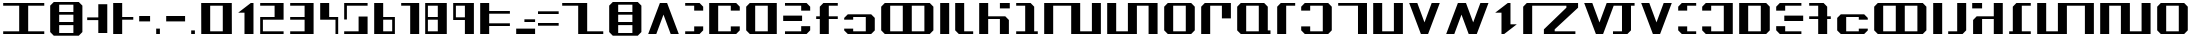 SplineFontDB: 3.2
FontName: Incom-Beta
FullName: Incom Beta
FamilyName: Incom
Weight: Regular
Copyright: CC-0 Public Domain
UComments: "2020-6-28: Created with FontForge (http://fontforge.org)"
Version: 001.000
ItalicAngle: 0
UnderlinePosition: -100
UnderlineWidth: 50
Ascent: 800
Descent: 200
InvalidEm: 0
LayerCount: 2
Layer: 0 0 "Back" 1
Layer: 1 0 "Fore" 0
XUID: [1021 178 1911899458 19361]
StyleMap: 0x0000
FSType: 0
OS2Version: 0
OS2_WeightWidthSlopeOnly: 0
OS2_UseTypoMetrics: 1
CreationTime: 1593400167
ModificationTime: 1593820745
OS2TypoAscent: 0
OS2TypoAOffset: 1
OS2TypoDescent: 0
OS2TypoDOffset: 1
OS2TypoLinegap: 90
OS2WinAscent: 0
OS2WinAOffset: 1
OS2WinDescent: 0
OS2WinDOffset: 1
HheadAscent: 0
HheadAOffset: 1
HheadDescent: 0
HheadDOffset: 1
MarkAttachClasses: 1
DEI: 91125
LangName: 1033 "" "" "" "Incom:Beta" "" "" "" "" "" "Ender Smith, AurekFonts"
Encoding: ISO8859-1
UnicodeInterp: none
NameList: AGL For New Fonts
DisplaySize: -72
AntiAlias: 1
FitToEm: 0
WinInfo: 0 25 10
BeginPrivate: 0
EndPrivate
BeginChars: 257 78

StartChar: A
Encoding: 65 65 0
Width: 925
Flags: W
HStem: 0 21G<80 290.5 634.5 845> 0 21G<80 290.5 634.5 845> 700 20G<364.375 560.625> 700 20G<364.375 560.625>
LayerCount: 2
Fore
SplineSet
552.5 720 m 5xa0
 845 0 l 5
 642.5 0 l 5
 462.5 450 l 5
 282.5 0 l 5
 80 0 l 5
 372.5 720 l 5
 552.5 720 l 5xa0
EndSplineSet
Validated: 524289
EndChar

StartChar: B
Encoding: 66 66 1
Width: 610
Flags: W
HStem: 0 67.5<80 305> 652.5 67.5<80 305>
VStem: 305 225<90 180 540 630>
LayerCount: 2
Fore
SplineSet
530 540 m 5
 305 540 l 5
 305 652.5 l 5
 80 652.5 l 5
 80 720 l 5
 440 720 l 5
 530 630 l 5
 530 540 l 5
80 0 m 5
 80 67.5 l 5
 305 67.5 l 5
 305 180 l 5
 530 180 l 5
 530 90 l 5
 440 0 l 5
 80 0 l 5
EndSplineSet
Validated: 524289
EndChar

StartChar: C
Encoding: 67 67 2
Width: 925
Flags: W
HStem: 0 67.5<305 620> 652.5 67.5<305 620>
VStem: 80 225<67.5 652.5> 620 225<90 180 540 630>
LayerCount: 2
Fore
SplineSet
80 720 m 5
 755 720 l 5
 845 630 l 5
 845 540 l 5
 620 540 l 5
 620 652.5 l 5
 305 652.5 l 5
 305 67.5 l 5
 620 67.5 l 5
 620 180 l 5
 845 180 l 5
 845 90 l 5
 755 0 l 5
 80 0 l 5
 80 720 l 5
EndSplineSet
Validated: 524289
EndChar

StartChar: D
Encoding: 68 68 3
Width: 925
Flags: W
HStem: 0 67.5<305 620> 652.5 67.5<305 620>
VStem: 80 225<90 630> 620 225<67.5 652.5>
LayerCount: 2
Fore
SplineSet
170 0 m 5
 80 90 l 5
 80 630 l 5
 170 720 l 5
 845 720 l 5
 845 0 l 5
 170 0 l 5
305 652.5 m 5
 305 67.5 l 5
 620 67.5 l 5
 620 652.5 l 5
 305 652.5 l 5
EndSplineSet
Validated: 524289
EndChar

StartChar: E
Encoding: 69 69 4
Width: 835
Flags: W
HStem: 0 67.5<125 530> 292.5 135<80 552.5> 652.5 67.5<125 530>
VStem: 530 225<90 180 540 630>
CounterMasks: 1 e0
LayerCount: 2
Fore
SplineSet
80 427.5 m 5
 552.5 427.5 l 5
 552.5 292.5 l 5
 80 292.5 l 5
 80 427.5 l 5
755 540 m 5
 530 540 l 5
 530 652.5 l 5
 125 652.5 l 5
 125 720 l 5
 665 720 l 5
 755 630 l 5
 755 540 l 5
125 0 m 5
 125 67.5 l 5
 530 67.5 l 5
 530 180 l 5
 755 180 l 5
 755 90 l 5
 665 0 l 5
 125 0 l 5
EndSplineSet
Validated: 524289
EndChar

StartChar: F
Encoding: 70 70 5
Width: 700
Flags: W
HStem: 0 21G<170 395> 0 21G<170 395> 337.5 67.5<80 170 395 620> 652.5 67.5<395 620>
VStem: 170 225<0 337.5 405 630>
LayerCount: 2
Fore
SplineSet
170 630 m 5xb8
 260 720 l 5
 620 720 l 5
 620 652.5 l 5
 395 652.5 l 5
 395 405 l 5
 620 405 l 5
 620 337.5 l 5
 395 337.5 l 5
 395 0 l 5
 170 0 l 5
 170 337.5 l 5
 80 337.5 l 5
 80 405 l 5
 170 405 l 5
 170 630 l 5xb8
EndSplineSet
Validated: 524289
EndChar

StartChar: G
Encoding: 71 71 6
Width: 925
Flags: W
HStem: 0 67.5<305 620> 427.5 67.5<305 620>
VStem: 620 225<90 405>
LayerCount: 2
Fore
SplineSet
845 405 m 5
 845 90 l 5
 755 0 l 5
 170 0 l 5
 80 90 l 5
 80 135 l 5
 305 135 l 5
 305 67.5 l 5
 620 67.5 l 5
 620 427.5 l 5
 305 427.5 l 5
 305 360 l 5
 80 360 l 5
 80 405 l 5
 170 495 l 5
 755 495 l 5
 845 405 l 5
EndSplineSet
Validated: 524289
EndChar

StartChar: H
Encoding: 72 72 7
Width: 1465
Flags: W
HStem: 0 67.5<305 620 845 1160> 652.5 67.5<305 620 845 1160>
VStem: 80 225<90 630> 620 225<67.5 652.5> 1160 225<90 630>
CounterMasks: 1 38
LayerCount: 2
Fore
SplineSet
170 0 m 5
 80 90 l 5
 80 630 l 5
 170 720 l 5
 1295 720 l 5
 1385 630 l 5
 1385 90 l 5
 1295 0 l 5
 170 0 l 5
305 652.5 m 5
 305 67.5 l 5
 620 67.5 l 5
 620 652.5 l 5
 305 652.5 l 5
1160 67.5 m 5
 1160 652.5 l 5
 845 652.5 l 5
 845 67.5 l 5
 1160 67.5 l 5
EndSplineSet
Validated: 524289
EndChar

StartChar: I
Encoding: 73 73 8
Width: 385
Flags: W
HStem: 0 21G<80 305> 0 21G<80 305> 700 20G<80 305> 700 20G<80 305>
VStem: 80 225<0 720>
LayerCount: 2
Fore
SplineSet
80 720 m 5xa8
 305 720 l 5
 305 0 l 5
 80 0 l 5
 80 720 l 5xa8
EndSplineSet
Validated: 1
EndChar

StartChar: J
Encoding: 74 74 9
Width: 610
Flags: W
HStem: 0 67.5<305 530> 700 20G<80 305> 700 20G<80 305>
VStem: 80 225<90 720>
LayerCount: 2
Fore
SplineSet
80 720 m 5xd0
 305 720 l 5
 305 67.5 l 5
 530 67.5 l 5
 530 0 l 5
 170 0 l 5
 80 90 l 5
 80 720 l 5xd0
EndSplineSet
Validated: 524289
EndChar

StartChar: K
Encoding: 75 75 10
Width: 925
Flags: W
HStem: 0 21G<80 305 597.5 822.5> 0 21G<80 305 597.5 822.5> 337.5 67.5<305 597.5> 585 135<597.5 845>
VStem: 80 225<0 337.5 405 720> 597.5 225<0 315>
LayerCount: 2
Fore
SplineSet
80 720 m 5xbc
 305 720 l 5
 305 405 l 5
 732.5 405 l 5
 822.5 315 l 5
 822.5 0 l 5
 597.5 0 l 5
 597.5 337.5 l 5
 305 337.5 l 5
 305 0 l 5
 80 0 l 5
 80 720 l 5xbc
597.5 720 m 5
 845 720 l 5
 845 585 l 5
 597.5 585 l 5
 597.5 720 l 5
EndSplineSet
Validated: 524289
EndChar

StartChar: L
Encoding: 76 76 11
Width: 700
Flags: W
HStem: 0 67.5<80 305 530 620> 652.5 67.5<80 305>
VStem: 305 225<67.5 630>
LayerCount: 2
Fore
SplineSet
530 630 m 5
 530 67.5 l 5
 620 67.5 l 5
 620 0 l 5
 80 0 l 5
 80 67.5 l 5
 305 67.5 l 5
 305 652.5 l 5
 80 652.5 l 5
 80 720 l 5
 440 720 l 5
 530 630 l 5
EndSplineSet
Validated: 524289
EndChar

StartChar: M
Encoding: 77 77 12
Width: 1577
Flags: W
HStem: 0 67.5<980 1272.5> 652.5 67.5<305 755>
VStem: 80 225<0 652.5> 755 225<67.5 652.5> 1272.5 225<67.5 720>
LayerCount: 2
Fore
SplineSet
80 720 m 5
 980 720 l 5
 980 67.5 l 5
 1272.5 67.5 l 5
 1272.5 720 l 5
 1497.5 720 l 5
 1497.5 0 l 5
 755 0 l 5
 755 652.5 l 5
 305 652.5 l 5
 305 0 l 5
 80 0 l 5
 80 720 l 5
EndSplineSet
Validated: 524289
EndChar

StartChar: N
Encoding: 78 78 13
Width: 1420
Flags: W
HStem: 0 67.5<305 597.5> 652.5 67.5<822.5 1115>
VStem: 80 225<67.5 720> 597.5 225<67.5 652.5> 1115 225<0 652.5>
CounterMasks: 1 38
LayerCount: 2
Fore
SplineSet
1340 720 m 5
 1340 0 l 5
 1115 0 l 5
 1115 652.5 l 5
 822.5 652.5 l 5
 822.5 0 l 5
 80 0 l 5
 80 720 l 5
 305 720 l 5
 305 67.5 l 5
 597.5 67.5 l 5
 597.5 720 l 5
 1340 720 l 5
EndSplineSet
Validated: 524289
EndChar

StartChar: O
Encoding: 79 79 14
Width: 925
Flags: W
HStem: 0 67.5<305 620> 652.5 67.5<305 620>
VStem: 80 225<90 630> 620 225<90 630>
LayerCount: 2
Fore
SplineSet
755 0 m 5
 170 0 l 5
 80 90 l 5
 80 630 l 5
 170 720 l 5
 755 720 l 5
 845 630 l 5
 845 90 l 5
 755 0 l 5
305 652.5 m 5
 305 67.5 l 5
 620 67.5 l 5
 620 652.5 l 5
 305 652.5 l 5
EndSplineSet
Validated: 524289
EndChar

StartChar: P
Encoding: 80 80 15
Width: 902
Flags: W
HStem: 0 21G<80 305> 0 21G<80 305> 652.5 67.5<305 597.5>
VStem: 80 225<0 630> 597.5 225<360 652.5>
LayerCount: 2
Fore
SplineSet
80 630 m 5xb8
 170 720 l 5
 822.5 720 l 5
 822.5 360 l 5
 597.5 360 l 5
 597.5 652.5 l 5
 305 652.5 l 5
 305 0 l 5
 80 0 l 5
 80 630 l 5xb8
EndSplineSet
Validated: 524289
EndChar

StartChar: Q
Encoding: 81 81 16
Width: 992
Flags: W
HStem: 0 90<845 912.5> 0 67.5<305 620> 652.5 67.5<305 620>
VStem: 80 225<90 630> 620 225<90 630>
LayerCount: 2
Fore
SplineSet
912.5 90 m 5xb8
 912.5 0 l 5xb8
 170 0 l 5x78
 80 90 l 5
 80 630 l 5
 170 720 l 5
 755 720 l 5
 845 630 l 5
 845 90 l 5
 912.5 90 l 5xb8
305 652.5 m 5
 305 67.5 l 5
 620 67.5 l 5x78
 620 652.5 l 5
 305 652.5 l 5
EndSplineSet
Validated: 524289
EndChar

StartChar: R
Encoding: 82 82 17
Width: 610
Flags: W
HStem: 0 21G<80 305> 0 21G<80 305> 652.5 67.5<305 530>
VStem: 80 225<0 630>
LayerCount: 2
Fore
SplineSet
80 0 m 5xb0
 80 630 l 5
 170 720 l 5
 530 720 l 5
 530 652.5 l 5
 305 652.5 l 5
 305 0 l 5
 80 0 l 5xb0
EndSplineSet
Validated: 524289
EndChar

StartChar: S
Encoding: 83 83 18
Width: 925
Flags: W
HStem: 0 67.5<305 620> 652.5 67.5<305 620>
VStem: 80 225<90 180 540 630> 620 225<90 630>
LayerCount: 2
Fore
SplineSet
845 630 m 5
 845 90 l 5
 755 0 l 5
 170 0 l 5
 80 90 l 5
 80 180 l 5
 305 180 l 5
 305 67.5 l 5
 620 67.5 l 5
 620 652.5 l 5
 305 652.5 l 5
 305 540 l 5
 80 540 l 5
 80 630 l 5
 170 720 l 5
 755 720 l 5
 845 630 l 5
EndSplineSet
Validated: 524289
EndChar

StartChar: T
Encoding: 84 84 19
Width: 880
Flags: W
HStem: 0 21G<575 800> 0 21G<575 800> 652.5 67.5<80 575>
VStem: 575 225<0 652.5>
LayerCount: 2
Fore
SplineSet
800 720 m 5xb0
 800 0 l 5
 575 0 l 5
 575 652.5 l 5
 80 652.5 l 5
 80 720 l 5
 800 720 l 5xb0
EndSplineSet
Validated: 524289
EndChar

StartChar: U
Encoding: 85 85 20
Width: 902
Flags: W
HStem: 0 67.5<305 597.5> 700 20G<80 305 597.5 822.5> 700 20G<80 305 597.5 822.5>
VStem: 80 225<67.5 720> 597.5 225<67.5 720>
LayerCount: 2
Fore
SplineSet
822.5 720 m 5xd8
 822.5 0 l 5
 80 0 l 5
 80 720 l 5
 305 720 l 5
 305 67.5 l 5
 597.5 67.5 l 5
 597.5 720 l 5
 822.5 720 l 5xd8
EndSplineSet
Validated: 524289
EndChar

StartChar: V
Encoding: 86 86 21
Width: 925
Flags: W
HStem: 0 21G<364.375 560.625> 0 21G<364.375 560.625> 700 20G<80 290.5 634.5 845> 700 20G<80 290.5 634.5 845>
LayerCount: 2
Fore
SplineSet
372.5 0 m 5xa0
 80 720 l 5
 282.5 720 l 5
 462.5 270 l 5
 642.5 720 l 5
 845 720 l 5
 552.5 0 l 5
 372.5 0 l 5xa0
EndSplineSet
Validated: 524289
EndChar

StartChar: W
Encoding: 87 87 22
Width: 1217
Flags: W
HStem: 0 21G<80 290.5 634.5 853.125> 0 21G<80 290.5 634.5 853.125> 700 20G<364.375 583 927 1137.5> 700 20G<364.375 583 927 1137.5>
LayerCount: 2
Fore
SplineSet
575 720 m 5xa0
 755 270 l 5
 935 720 l 5
 1137.5 720 l 5
 845 0 l 5
 642.5 0 l 5
 462.5 450 l 5
 282.5 0 l 5
 80 0 l 5
 372.5 720 l 5
 575 720 l 5xa0
EndSplineSet
Validated: 524289
EndChar

StartChar: X
Encoding: 88 88 23
Width: 700
Flags: W
HStem: 0 21G<237.5 333> 0 21G<237.5 333> 700 20G<367 462.5> 700 20G<367 462.5>
VStem: 237.5 225<225 495>
LayerCount: 2
Fore
SplineSet
395 720 m 5xa8
 462.5 720 l 5
 462.5 225 l 5
 620 225 l 5
 305 0 l 5
 237.5 0 l 5
 237.5 495 l 5
 80 495 l 5
 395 720 l 5xa8
EndSplineSet
Validated: 524289
EndChar

StartChar: Y
Encoding: 89 89 24
Width: 1532
Flags: W
HStem: 0 67.5<867.5 1385> 652.5 67.5<305 1160>
VStem: 80 225<0 630>
LayerCount: 2
Fore
SplineSet
80 630 m 5
 170 720 l 5
 1452.5 720 l 5
 1452.5 607.5 l 5
 867.5 112.5 l 5
 867.5 67.5 l 5
 1385 67.5 l 5
 1385 0 l 5
 597.5 0 l 5
 597.5 112.5 l 5
 1160 607.5 l 5
 1160 652.5 l 5
 305 652.5 l 5
 305 0 l 5
 80 0 l 5
 80 630 l 5
EndSplineSet
Validated: 524289
EndChar

StartChar: Z
Encoding: 90 90 25
Width: 1420
Flags: W
HStem: 0 67.5<800 1025> 652.5 67.5<817.58 1025 1250 1340>
VStem: 1025 225<90 652.5>
LayerCount: 2
Fore
SplineSet
80 720 m 5
 282.5 720 l 5
 462.5 270 l 5
 642.5 720 l 5
 1340 720 l 5
 1340 652.5 l 5
 1250 652.5 l 5
 1250 90 l 5
 1160 0 l 5
 800 0 l 5
 800 67.5 l 5
 1025 67.5 l 5
 1025 652.5 l 5
 817.580078125 652.5 l 5
 552.5 0 l 5
 372.5 0 l 5
 80 720 l 5
EndSplineSet
Validated: 524289
EndChar

StartChar: space
Encoding: 32 32 26
Width: 500
Flags: W
LayerCount: 2
Fore
Validated: 1
EndChar

StartChar: a
Encoding: 97 97 27
Width: 925
Flags: W
HStem: 0 21G<364.375 560.625> 0 21G<364.375 560.625> 700 20G<80 290.5 634.5 845> 700 20G<80 290.5 634.5 845>
LayerCount: 2
Fore
SplineSet
552.5 0 m 5xa0
 372.5 0 l 5
 80 720 l 5
 282.5 720 l 5
 462.5 270 l 5
 642.5 720 l 5
 845 720 l 5
 552.5 0 l 5xa0
EndSplineSet
Validated: 524289
EndChar

StartChar: b
Encoding: 98 98 28
Width: 610
Flags: W
HStem: 0 67.5<305 530> 652.5 67.5<305 530>
VStem: 80 225<90 180 540 630>
LayerCount: 2
Fore
SplineSet
80 540 m 5
 80 630 l 5
 170 720 l 5
 530 720 l 5
 530 652.5 l 5
 305 652.5 l 5
 305 540 l 5
 80 540 l 5
530 0 m 5
 170 0 l 5
 80 90 l 5
 80 180 l 5
 305 180 l 5
 305 67.5 l 5
 530 67.5 l 5
 530 0 l 5
EndSplineSet
Validated: 524289
EndChar

StartChar: c
Encoding: 99 99 29
Width: 925
Flags: W
HStem: 0 67.5<305 620> 652.5 67.5<305 620>
VStem: 80 225<90 180 540 630> 620 225<67.5 652.5>
LayerCount: 2
Fore
SplineSet
845 720 m 5
 845 0 l 5
 170 0 l 5
 80 90 l 5
 80 180 l 5
 305 180 l 5
 305 67.5 l 5
 620 67.5 l 5
 620 652.5 l 5
 305 652.5 l 5
 305 540 l 5
 80 540 l 5
 80 630 l 5
 170 720 l 5
 845 720 l 5
EndSplineSet
Validated: 524289
EndChar

StartChar: d
Encoding: 100 100 30
Width: 925
Flags: W
HStem: 0 67.5<305 620> 652.5 67.5<305 620>
VStem: 80 225<67.5 652.5> 620 225<90 630>
LayerCount: 2
Fore
SplineSet
755 0 m 5
 80 0 l 5
 80 720 l 5
 755 720 l 5
 845 630 l 5
 845 90 l 5
 755 0 l 5
620 652.5 m 5
 305 652.5 l 5
 305 67.5 l 5
 620 67.5 l 5
 620 652.5 l 5
EndSplineSet
Validated: 524289
EndChar

StartChar: e
Encoding: 101 101 31
Width: 835
Flags: W
HStem: 0 67.5<305 710> 292.5 135<282.5 755> 652.5 67.5<305 710>
VStem: 80 225<90 180 540 630>
CounterMasks: 1 e0
LayerCount: 2
Fore
SplineSet
755 427.5 m 5
 755 292.5 l 5
 282.5 292.5 l 5
 282.5 427.5 l 5
 755 427.5 l 5
80 540 m 5
 80 630 l 5
 170 720 l 5
 710 720 l 5
 710 652.5 l 5
 305 652.5 l 5
 305 540 l 5
 80 540 l 5
710 0 m 5
 170 0 l 5
 80 90 l 5
 80 180 l 5
 305 180 l 5
 305 67.5 l 5
 710 67.5 l 5
 710 0 l 5
EndSplineSet
Validated: 524289
EndChar

StartChar: f
Encoding: 102 102 32
Width: 700
Flags: W
HStem: 0 21G<305 530> 0 21G<305 530> 337.5 67.5<80 305 530 620> 652.5 67.5<80 305>
VStem: 305 225<0 337.5 405 630>
LayerCount: 2
Fore
SplineSet
530 630 m 5xb8
 530 405 l 5
 620 405 l 5
 620 337.5 l 5
 530 337.5 l 5
 530 0 l 5
 305 0 l 5
 305 337.5 l 5
 80 337.5 l 5
 80 405 l 5
 305 405 l 5
 305 652.5 l 5
 80 652.5 l 5
 80 720 l 5
 440 720 l 5
 530 630 l 5xb8
EndSplineSet
Validated: 524289
EndChar

StartChar: g
Encoding: 103 103 33
Width: 925
Flags: W
HStem: 0 67.5<305 620> 427.5 67.5<305 620>
VStem: 80 225<90 405>
LayerCount: 2
Fore
SplineSet
80 405 m 5
 170 495 l 5
 755 495 l 5
 845 405 l 5
 845 360 l 5
 620 360 l 5
 620 427.5 l 5
 305 427.5 l 5
 305 67.5 l 5
 620 67.5 l 5
 620 135 l 5
 845 135 l 5
 845 90 l 5
 755 0 l 5
 170 0 l 5
 80 90 l 5
 80 405 l 5
EndSplineSet
Validated: 524289
EndChar

StartChar: h
Encoding: 104 104 34
Width: 1465
Flags: W
HStem: 0 67.5<305 620 845 1160> 652.5 67.5<305 620 845 1160>
VStem: 80 225<90 630> 620 225<67.5 652.5> 1160 225<90 630>
CounterMasks: 1 38
LayerCount: 2
Fore
SplineSet
170 0 m 5
 80 90 l 5
 80 630 l 5
 170 720 l 5
 1295 720 l 5
 1385 630 l 5
 1385 90 l 5
 1295 0 l 5
 170 0 l 5
305 652.5 m 5
 305 67.5 l 5
 620 67.5 l 5
 620 652.5 l 5
 305 652.5 l 5
1160 67.5 m 5
 1160 652.5 l 5
 845 652.5 l 5
 845 67.5 l 5
 1160 67.5 l 5
EndSplineSet
Validated: 524289
EndChar

StartChar: i
Encoding: 105 105 35
Width: 385
Flags: W
HStem: 0 21G<80 305> 0 21G<80 305> 700 20G<80 305> 700 20G<80 305>
VStem: 80 225<0 720>
LayerCount: 2
Fore
SplineSet
80 720 m 5xa8
 305 720 l 5
 305 0 l 5
 80 0 l 5
 80 720 l 5xa8
EndSplineSet
Validated: 1
EndChar

StartChar: j
Encoding: 106 106 36
Width: 610
Flags: W
HStem: 0 67.5<80 305> 700 20G<305 530> 700 20G<305 530>
VStem: 305 225<90 720>
LayerCount: 2
Fore
SplineSet
530 720 m 5xd0
 530 90 l 5
 440 0 l 5
 80 0 l 5
 80 67.5 l 5
 305 67.5 l 5
 305 720 l 5
 530 720 l 5xd0
EndSplineSet
Validated: 524289
EndChar

StartChar: k
Encoding: 107 107 37
Width: 925
Flags: W
HStem: 0 21G<102.5 327.5 620 845> 0 21G<102.5 327.5 620 845> 337.5 67.5<327.5 620> 585 135<80 327.5>
VStem: 102.5 225<0 315> 620 225<0 337.5 405 720>
LayerCount: 2
Fore
SplineSet
845 720 m 5xbc
 845 0 l 5
 620 0 l 5
 620 337.5 l 5
 327.5 337.5 l 5
 327.5 0 l 5
 102.5 0 l 5
 102.5 315 l 5
 192.5 405 l 5
 620 405 l 5
 620 720 l 5
 845 720 l 5xbc
327.5 720 m 5
 327.5 585 l 5
 80 585 l 5
 80 720 l 5
 327.5 720 l 5
EndSplineSet
Validated: 524289
EndChar

StartChar: l
Encoding: 108 108 38
Width: 700
Flags: W
HStem: 0 67.5<80 170 395 620> 652.5 67.5<395 620>
VStem: 170 225<67.5 630>
LayerCount: 2
Fore
SplineSet
170 630 m 5
 260 720 l 5
 620 720 l 5
 620 652.5 l 5
 395 652.5 l 5
 395 67.5 l 5
 620 67.5 l 5
 620 0 l 5
 80 0 l 5
 80 67.5 l 5
 170 67.5 l 5
 170 630 l 5
EndSplineSet
Validated: 524289
EndChar

StartChar: m
Encoding: 109 109 39
Width: 1577
Flags: W
HStem: 0 67.5<305 597.5> 652.5 67.5<822.5 1272.5>
VStem: 80 225<67.5 720> 597.5 225<67.5 652.5> 1272.5 225<0 652.5>
LayerCount: 2
Fore
SplineSet
1497.5 720 m 5
 1497.5 0 l 5
 1272.5 0 l 5
 1272.5 652.5 l 5
 822.5 652.5 l 5
 822.5 0 l 5
 80 0 l 5
 80 720 l 5
 305 720 l 5
 305 67.5 l 5
 597.5 67.5 l 5
 597.5 720 l 5
 1497.5 720 l 5
EndSplineSet
Validated: 524289
EndChar

StartChar: n
Encoding: 110 110 40
Width: 1420
Flags: W
HStem: 0 67.5<822.5 1115> 652.5 67.5<305 597.5>
VStem: 80 225<0 652.5> 597.5 225<67.5 652.5> 1115 225<67.5 720>
CounterMasks: 1 38
LayerCount: 2
Fore
SplineSet
80 720 m 5
 822.5 720 l 5
 822.5 67.5 l 5
 1115 67.5 l 5
 1115 720 l 5
 1340 720 l 5
 1340 0 l 5
 597.5 0 l 5
 597.5 652.5 l 5
 305 652.5 l 5
 305 0 l 5
 80 0 l 5
 80 720 l 5
EndSplineSet
Validated: 524289
EndChar

StartChar: o
Encoding: 111 111 41
Width: 925
Flags: W
HStem: 0 67.5<305 620> 652.5 67.5<305 620>
VStem: 80 225<90 630> 620 225<90 630>
LayerCount: 2
Fore
SplineSet
755 0 m 5
 170 0 l 5
 80 90 l 5
 80 630 l 5
 170 720 l 5
 755 720 l 5
 845 630 l 5
 845 90 l 5
 755 0 l 5
305 652.5 m 5
 305 67.5 l 5
 620 67.5 l 5
 620 652.5 l 5
 305 652.5 l 5
EndSplineSet
Validated: 524289
EndChar

StartChar: p
Encoding: 112 112 42
Width: 902
Flags: W
HStem: 0 21G<597.5 822.5> 0 21G<597.5 822.5> 652.5 67.5<305 597.5>
VStem: 80 225<360 652.5> 597.5 225<0 630>
LayerCount: 2
Fore
SplineSet
822.5 630 m 5xb8
 822.5 0 l 5
 597.5 0 l 5
 597.5 652.5 l 5
 305 652.5 l 5
 305 360 l 5
 80 360 l 5
 80 720 l 5
 732.5 720 l 5
 822.5 630 l 5xb8
EndSplineSet
Validated: 524289
EndChar

StartChar: q
Encoding: 113 113 43
Width: 992
Flags: W
HStem: 0 67.5<305 620> 630 90<845 912.5> 652.5 67.5<305 620>
VStem: 80 225<90 630> 620 225<90 630>
LayerCount: 2
Fore
SplineSet
912.5 630 m 5xd8
 845 630 l 5
 845 90 l 5
 755 0 l 5
 170 0 l 5
 80 90 l 5
 80 630 l 5xd8
 170 720 l 5xb8
 912.5 720 l 5
 912.5 630 l 5xd8
305 67.5 m 5
 620 67.5 l 5
 620 652.5 l 5
 305 652.5 l 5xb8
 305 67.5 l 5
EndSplineSet
Validated: 524289
EndChar

StartChar: r
Encoding: 114 114 44
Width: 610
Flags: W
HStem: 0 21G<305 530> 0 21G<305 530> 652.5 67.5<80 305>
VStem: 305 225<0 630>
LayerCount: 2
Fore
SplineSet
530 0 m 5xb0
 305 0 l 5
 305 652.5 l 5
 80 652.5 l 5
 80 720 l 5
 440 720 l 5
 530 630 l 5
 530 0 l 5xb0
EndSplineSet
Validated: 524289
EndChar

StartChar: s
Encoding: 115 115 45
Width: 925
Flags: W
HStem: 0 67.5<305 620> 652.5 67.5<305 620>
VStem: 80 225<90 630> 620 225<90 180 540 630>
LayerCount: 2
Fore
SplineSet
80 630 m 5
 170 720 l 5
 755 720 l 5
 845 630 l 5
 845 540 l 5
 620 540 l 5
 620 652.5 l 5
 305 652.5 l 5
 305 67.5 l 5
 620 67.5 l 5
 620 180 l 5
 845 180 l 5
 845 90 l 5
 755 0 l 5
 170 0 l 5
 80 90 l 5
 80 630 l 5
EndSplineSet
Validated: 524289
EndChar

StartChar: t
Encoding: 116 116 46
Width: 880
Flags: W
HStem: 0 21G<80 305> 0 21G<80 305> 652.5 67.5<305 800>
VStem: 80 225<0 652.5>
LayerCount: 2
Fore
SplineSet
80 720 m 5xb0
 800 720 l 5
 800 652.5 l 5
 305 652.5 l 5
 305 0 l 5
 80 0 l 5
 80 720 l 5xb0
EndSplineSet
Validated: 524289
EndChar

StartChar: u
Encoding: 117 117 47
Width: 902
Flags: W
HStem: 0 67.5<305 597.5> 700 20G<80 305 597.5 822.5> 700 20G<80 305 597.5 822.5>
VStem: 80 225<67.5 720> 597.5 225<67.5 720>
LayerCount: 2
Fore
SplineSet
822.5 720 m 5xd8
 822.5 0 l 5
 80 0 l 5
 80 720 l 5
 305 720 l 5
 305 67.5 l 5
 597.5 67.5 l 5
 597.5 720 l 5
 822.5 720 l 5xd8
EndSplineSet
Validated: 524289
EndChar

StartChar: v
Encoding: 118 118 48
Width: 925
Flags: W
HStem: 0 21G<80 290.5 634.5 845> 0 21G<80 290.5 634.5 845> 700 20G<364.375 560.625> 700 20G<364.375 560.625>
LayerCount: 2
Fore
SplineSet
372.5 720 m 5xa0
 552.5 720 l 5
 845 0 l 5
 642.5 0 l 5
 462.5 450 l 5
 282.5 0 l 5
 80 0 l 5
 372.5 720 l 5xa0
EndSplineSet
Validated: 524289
EndChar

StartChar: w
Encoding: 119 119 49
Width: 1217
Flags: W
HStem: 0 21G<364.375 583 927 1137.5> 0 21G<364.375 583 927 1137.5> 700 20G<80 290.5 634.5 853.125> 700 20G<80 290.5 634.5 853.125>
LayerCount: 2
Fore
SplineSet
575 0 m 5xa0
 372.5 0 l 5
 80 720 l 5
 282.5 720 l 5
 462.5 270 l 5
 642.5 720 l 5
 845 720 l 5
 1137.5 0 l 5
 935 0 l 5
 755 450 l 5
 575 0 l 5xa0
EndSplineSet
Validated: 524289
EndChar

StartChar: x
Encoding: 120 120 50
Width: 700
Flags: W
HStem: 0 21G<367 462.5> 0 21G<367 462.5> 700 20G<237.5 333> 700 20G<237.5 333>
VStem: 237.5 225<225 495>
LayerCount: 2
Fore
SplineSet
395 0 m 5xa8
 80 225 l 5
 237.5 225 l 5
 237.5 720 l 5
 305 720 l 5
 620 495 l 5
 462.5 495 l 5
 462.5 0 l 5
 395 0 l 5xa8
EndSplineSet
Validated: 524289
EndChar

StartChar: y
Encoding: 121 121 51
Width: 1532
Flags: W
HStem: 0 67.5<372.5 1227.5> 652.5 67.5<147.5 665>
VStem: 1227.5 225<90 720>
LayerCount: 2
Fore
SplineSet
1452.5 90 m 5
 1362.5 0 l 5
 80 0 l 5
 80 112.5 l 5
 665 607.5 l 5
 665 652.5 l 5
 147.5 652.5 l 5
 147.5 720 l 5
 935 720 l 5
 935 607.5 l 5
 372.5 112.5 l 5
 372.5 67.5 l 5
 1227.5 67.5 l 5
 1227.5 720 l 5
 1452.5 720 l 5
 1452.5 90 l 5
EndSplineSet
Validated: 524289
EndChar

StartChar: z
Encoding: 122 122 52
Width: 1420
Flags: W
HStem: 0 67.5<817.58 1025 1250 1340> 652.5 67.5<800 1025>
VStem: 1025 225<67.5 630>
LayerCount: 2
Fore
SplineSet
80 0 m 5
 372.5 720 l 5
 552.5 720 l 5
 817.580078125 67.5 l 5
 1025 67.5 l 5
 1025 652.5 l 5
 800 652.5 l 5
 800 720 l 5
 1160 720 l 5
 1250 630 l 5
 1250 67.5 l 5
 1340 67.5 l 5
 1340 0 l 5
 642.5 0 l 5
 462.5 450 l 5
 282.5 0 l 5
 80 0 l 5
EndSplineSet
Validated: 524289
EndChar

StartChar: exclam
Encoding: 33 33 53
Width: 1187
Flags: W
HStem: 0 67.5<80 480 705 1107> 652.5 67.5<80 480 705 1107>
VStem: 480 225<67.5 652.5>
LayerCount: 2
Fore
SplineSet
1107 67.5 m 5
 1107 0 l 5
 80 0 l 1
 80 67.5 l 1
 480 67.5 l 1
 480 652.5 l 1
 80 652.5 l 1
 80 720 l 1
 1107 720 l 5
 1107 652.5 l 5
 705 652.5 l 1
 705 67.5 l 1
 1107 67.5 l 5
EndSplineSet
Validated: 524289
EndChar

StartChar: hyphen
Encoding: 45 45 54
Width: 632
Flags: W
HStem: 292.5 135<80 552.5>
LayerCount: 2
Fore
SplineSet
80 427.5 m 1
 552.5 427.5 l 1
 552.5 292.5 l 1
 80 292.5 l 1
 80 427.5 l 1
EndSplineSet
Validated: 524289
EndChar

StartChar: colon
Encoding: 58 58 55
Width: 902
Flags: W
HStem: 0 21G<80 305> 0 21G<80 305> 180 67.5<305 822.5> 472.5 67.5<305 822.5> 700 20G<80 305> 700 20G<80 305>
VStem: 80 225<0 180 247.5 472.5 540 720>
LayerCount: 2
Fore
SplineSet
80 720 m 1xba
 305 720 l 1
 305 540 l 5
 822.5 540 l 5
 822.5 472.5 l 5
 305 472.5 l 5
 305 247.5 l 5
 822.5 247.5 l 5
 822.5 180 l 5
 305 180 l 5
 305 0 l 1
 80 0 l 1
 80 720 l 1xba
EndSplineSet
Validated: 524289
EndChar

StartChar: uni0000
Encoding: 0 0 56
Width: 632
Flags: W
HStem: 292.5 135<80 552.5>
LayerCount: 2
Fore
Refer: 54 45 N 1 0 0 1 0 0 2
Validated: 1
EndChar

StartChar: equal
Encoding: 61 61 57
Width: 517
Flags: W
HStem: 180 67.5<0 517> 472.5 67.5<0 517>
LayerCount: 2
Fore
SplineSet
517 540 m 5
 517 472.5 l 5
 0 472.5 l 1
 0 540 l 1
 517 540 l 5
517 247.5 m 5
 517 180 l 5
 0 180 l 1
 0 247.5 l 1
 517 247.5 l 5
EndSplineSet
Validated: 524289
EndChar

StartChar: at
Encoding: 64 64 58
Width: 965
Flags: W
HStem: -60 67.5<305 660> 190 77.5<305 660> 462.5 67.5<305 660> 712.5 67.5<305 660>
VStem: 80 225<30 190 267.5 462.5 530 690> 660 225<30 190 267.5 462.5 530 690>
LayerCount: 2
Fore
SplineSet
795 -60 m 5
 170 -60 l 1
 80 30 l 1
 80 690 l 1
 170 780 l 1
 795 780 l 5
 885 690 l 5
 885 30 l 5
 795 -60 l 5
660 7.5 m 5
 660 190 l 5
 305 190 l 1
 305 7.5 l 1
 660 7.5 l 5
660 712.5 m 5
 305 712.5 l 1
 305 530 l 1
 660 530 l 5
 660 712.5 l 5
660 267.5 m 5
 660 462.5 l 5
 305 462.5 l 1
 305 267.5 l 1
 660 267.5 l 5
EndSplineSet
Validated: 524289
EndChar

StartChar: period
Encoding: 46 46 59
Width: 252
Flags: W
HStem: 0 90<80 172.5>
VStem: 80 92.5<0 90>
LayerCount: 2
Fore
SplineSet
80 90 m 5
 172.5 90 l 5
 172.5 0 l 5
 80 0 l 5
 80 90 l 5
EndSplineSet
Validated: 524289
EndChar

StartChar: numbersign
Encoding: 35 35 60
Width: 925
Flags: W
HStem: -60 67.5<305 660> 190 77.5<305 660> 462.5 67.5<305 660> 712.5 67.5<305 660>
VStem: 80 225<30 190 267.5 462.5 530 690> 660 225<30 190 267.5 462.5 530 690>
LayerCount: 2
Fore
Refer: 58 64 N 1 0 0 1 0 0 2
Validated: 1
EndChar

StartChar: zero
Encoding: 48 48 61
Width: 927
Flags: W
HStem: 0 67.5<305 620> 652.5 67.5<305 620>
VStem: 82 223<67.5 652.5> 620 227<67.5 652.5>
LayerCount: 2
Fore
SplineSet
82 0 m 5
 80 720 l 1
 845 720 l 1
 847 0 l 5
 82 0 l 5
305 652.5 m 1
 305 67.5 l 1
 620 67.5 l 1
 620 652.5 l 1
 305 652.5 l 1
EndSplineSet
Validated: 524289
EndChar

StartChar: .notdef
Encoding: 256 -1 62
Width: 632
Flags: W
HStem: 292.5 135<80 552.5>
LayerCount: 2
Fore
Refer: 54 45 N 1 0 0 1 0 0 2
Validated: 1
EndChar

StartChar: asterisk
Encoding: 42 42 63
Width: 432
Flags: W
HStem: 292.5 135<80 352.5>
VStem: 80 272.5<292.5 427.5>
LayerCount: 2
Fore
SplineSet
80 427.5 m 1
 352.5 427.5 l 5
 352.5 292.5 l 5
 80 292.5 l 1
 80 427.5 l 1
EndSplineSet
Validated: 524289
EndChar

StartChar: six
Encoding: 54 54 64
Width: 677
Flags: W
HStem: 0 67.5<305 530> 337.5 67.5<305 530> 700 20G<80 305> 700 20G<80 305>
VStem: 80 225<67.5 337.5 405 720> 530 67.5<67.5 337.5>
LayerCount: 2
Fore
SplineSet
80 0 m 1xec
 80 720 l 1
 305 720 l 1
 305 405 l 1
 597.5 405 l 1
 597.5 0 l 1
 80 0 l 1xec
305 337.5 m 1
 305 67.5 l 1
 530 67.5 l 1
 530 337.5 l 1
 305 337.5 l 1
EndSplineSet
Validated: 524289
EndChar

StartChar: comma
Encoding: 44 44 65
Width: 252
Flags: W
HStem: 0 135<80 172.5>
VStem: 80 92.5<0 135>
LayerCount: 2
Fore
SplineSet
80 135 m 5
 172.5 135 l 5
 172.5 0 l 1
 80 0 l 1
 80 135 l 5
EndSplineSet
Validated: 524289
EndChar

StartChar: parenright
Encoding: 41 41 66
Width: 662
Flags: W
HStem: 0 21G<80 305> 0 21G<80 305> 330 67.5<305 582.5> 700 20G<80 305> 700 20G<80 305>
VStem: 80 225<0 330 397.5 720>
LayerCount: 2
Fore
SplineSet
80 720 m 1xb4
 305 720 l 1
 305 397.5 l 1
 582.5 397.5 l 5
 582.5 330 l 5
 305 330 l 1
 305 0 l 1
 80 0 l 1
 80 720 l 1xb4
EndSplineSet
Validated: 524289
EndChar

StartChar: parenleft
Encoding: 40 40 67
Width: 662
Flags: W
HStem: 0 20G<357.5 582.5 357.5 582.5> 322.5 67.5<80 357.5> 699 21G<357.5 582.5 357.5 582.5>
VStem: 357.5 225<0 322.5 390 720>
LayerCount: 2
Fore
Refer: 66 41 N -1 0 0 -1 662.5 720 2
Validated: 1
EndChar

StartChar: semicolon
Encoding: 59 59 68
Width: 632
Flags: W
HStem: 0 135<80 552.5> 292 67.5<285.5 552.5>
LayerCount: 2
Fore
SplineSet
80 135 m 1
 552.5 135 l 1
 552.5 0 l 1
 80 0 l 1
 80 135 l 1
552.5 359.5 m 5
 552.5 292 l 5
 285.5 292 l 5
 285.5 359.5 l 5
 552.5 359.5 l 5
EndSplineSet
Validated: 524289
EndChar

StartChar: question
Encoding: 63 63 69
Width: 1187
Flags: W
HStem: 0 67.5<705 1107> 652.5 67.5<80 480>
VStem: 480 225<67.5 652.5>
LayerCount: 2
Fore
SplineSet
1107 67.5 m 1
 1107 0 l 1
 480 0 l 1
 480 652.5 l 1
 80 652.5 l 1
 80 720 l 1
 705 720 l 5
 705 67.5 l 5
 1107 67.5 l 1
EndSplineSet
Validated: 524289
EndChar

StartChar: one
Encoding: 49 49 70
Width: 542
Flags: W
HStem: 0 21G<237.5 462.5> 0 21G<237.5 462.5> 700 20G<367 462.5> 700 20G<367 462.5>
VStem: 237.5 225<0 495>
LayerCount: 2
Fore
SplineSet
395 720 m 1xa8
 462.5 720 l 1
 462.5 0 l 1
 237.5 0 l 1
 237.5 495 l 1
 80 495 l 1
 395 720 l 1xa8
EndSplineSet
Validated: 524289
EndChar

StartChar: two
Encoding: 50 50 71
Width: 745
Flags: W
HStem: 0 67.5<147.5 665> 337.5 67.5<147.5 440> 652.5 67.5<80 440>
VStem: 80 67.5<67.5 337.5> 440 225<405 652.5>
LayerCount: 2
Fore
SplineSet
80 720 m 5
 665 720 l 5
 665 337.5 l 5
 147.5 337.5 l 5
 147.5 67.5 l 5
 665 67.5 l 5
 665 0 l 5
 80 0 l 5
 80 405 l 5
 440 405 l 5
 440 652.5 l 5
 80 652.5 l 5
 80 720 l 5
EndSplineSet
Validated: 524289
EndChar

StartChar: three
Encoding: 51 51 72
Width: 745
Flags: W
HStem: 0 67.5<80 440> 337.5 67.5<80 440> 652.5 67.5<80 440>
VStem: 440 225<67.5 337.5 405 652.5>
LayerCount: 2
Fore
SplineSet
80 720 m 5
 665 720 l 5
 665 0 l 5
 80 0 l 5
 80 67.5 l 5
 440 67.5 l 5
 440 337.5 l 5
 80 337.5 l 5
 80 405 l 5
 440 405 l 5
 440 652.5 l 5
 80 652.5 l 5
 80 720 l 5
EndSplineSet
Validated: 524289
EndChar

StartChar: four
Encoding: 52 52 73
Width: 610
Flags: W
HStem: 0 21G<462.5 530> 0 21G<462.5 530> 337.5 67.5<305 462.5> 700 20G<80 305> 700 20G<80 305>
VStem: 80 225<405 720> 462.5 67.5<0 337.5>
LayerCount: 2
Fore
SplineSet
80 720 m 5xb6
 305 720 l 5
 305 405 l 5
 530 405 l 5
 530 0 l 5
 462.5 0 l 5
 462.5 337.5 l 5
 80 337.5 l 5
 80 720 l 5xb6
EndSplineSet
Validated: 524289
EndChar

StartChar: five
Encoding: 53 53 74
Width: 745
Flags: W
HStem: 0 67.5<80 440> 652.5 67.5<147.5 665>
VStem: 80 67.5<337.5 652.5> 440 225<67.5 405>
LayerCount: 2
Fore
SplineSet
147.5 337.5 m 1
 80 337.5 l 1
 80 720 l 5
 665 720 l 1
 665 652.5 l 1
 147.5 652.5 l 1
 147.5 337.5 l 1
440 405 m 1
 665 405 l 1
 665 0 l 1
 80 0 l 1
 80 67.5 l 1
 440 67.5 l 1
 440 405 l 1
EndSplineSet
Validated: 524289
EndChar

StartChar: seven
Encoding: 55 55 75
Width: 610
Flags: W
HStem: 0 21G<305 530> 0 21G<305 530> 653 67<80 305>
VStem: 305 225<0 653>
LayerCount: 2
Fore
SplineSet
530 720 m 1xb0
 530 0 l 1
 305 0 l 1
 305 653 l 1
 80 653 l 1
 80 720 l 1
 530 720 l 1xb0
EndSplineSet
Validated: 1
EndChar

StartChar: eight
Encoding: 56 56 76
Width: 700
Flags: W
HStem: 0 67.5<147.5 395> 337.5 67.5<147.5 395> 652.5 67.5<147.5 395>
VStem: 80 67.5<67.5 337.5 405 652.5> 395 225<67.5 337.5 405 652.5>
LayerCount: 2
Fore
SplineSet
620 720 m 5
 620 0 l 5
 80 0 l 5
 80 720 l 5
 620 720 l 5
395 652.5 m 5
 147.5 652.5 l 5
 147.5 405 l 5
 395 405 l 5
 395 652.5 l 5
147.5 67.5 m 5
 395 67.5 l 5
 395 337.5 l 5
 147.5 337.5 l 5
 147.5 67.5 l 5
EndSplineSet
Validated: 524289
EndChar

StartChar: nine
Encoding: 57 57 77
Width: 677
Flags: W
HStem: 0 21G<372.5 597.5> 0 21G<372.5 597.5> 315 67.5<147.5 372.5> 652.5 67.5<147.5 372.5>
VStem: 80 67.5<382.5 652.5> 372.5 225<0 315 382.5 652.5>
LayerCount: 2
Fore
SplineSet
597.5 720 m 5xbc
 597.5 0 l 5
 372.5 0 l 5
 372.5 315 l 5
 80 315 l 5
 80 720 l 5
 597.5 720 l 5xbc
372.5 382.5 m 5
 372.5 652.5 l 5
 147.5 652.5 l 5
 147.5 382.5 l 5
 372.5 382.5 l 5
EndSplineSet
Validated: 524289
EndChar
EndChars
EndSplineFont
